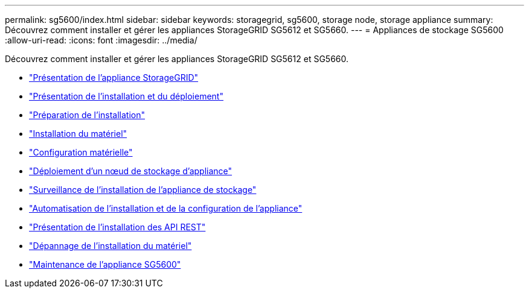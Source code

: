 ---
permalink: sg5600/index.html 
sidebar: sidebar 
keywords: storagegrid, sg5600, storage node, storage appliance 
summary: Découvrez comment installer et gérer les appliances StorageGRID SG5612 et SG5660. 
---
= Appliances de stockage SG5600
:allow-uri-read: 
:icons: font
:imagesdir: ../media/


[role="lead"]
Découvrez comment installer et gérer les appliances StorageGRID SG5612 et SG5660.

* link:storagegrid-appliance-overview.html["Présentation de l'appliance StorageGRID"]
* link:installation-and-deployment-overview.html["Présentation de l'installation et du déploiement"]
* link:preparing-for-installation.html["Préparation de l'installation"]
* link:installing-hardware.html["Installation du matériel"]
* link:configuring-hardware.html["Configuration matérielle"]
* link:deploying-appliance-storage-node.html["Déploiement d'un nœud de stockage d'appliance"]
* link:monitoring-storage-appliance-installation.html["Surveillance de l'installation de l'appliance de stockage"]
* link:automating-appliance-installation-and-configuration.html["Automatisation de l'installation et de la configuration de l'appliance"]
* link:overview-of-installation-rest-apis.html["Présentation de l'installation des API REST"]
* link:troubleshooting-hardware-installation.html["Dépannage de l'installation du matériel"]
* link:maintaining-sg5600-appliance.html["Maintenance de l'appliance SG5600"]

